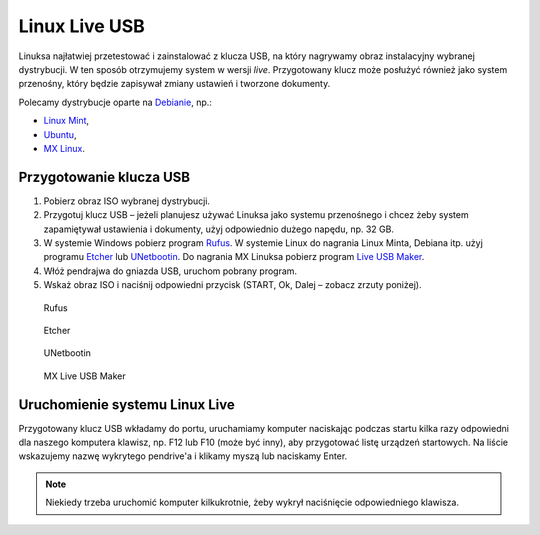.. _kluczusb:

Linux Live USB
##############

Linuksa najłatwiej przetestować i zainstalować z klucza USB, na który nagrywamy obraz instalacyjny wybranej dystrybucji.
W ten sposób otrzymujemy system w wersji *live*. Przygotowany klucz może posłużyć również jako system przenośny,
który będzie zapisywał zmiany ustawień i tworzone dokumenty.

Polecamy dystrybucje oparte na `Debianie <https://www.debian.org/index.pl.html>`_, np.:

* `Linux Mint <https://linuxmint.com/download.php>`_,
* `Ubuntu <https://ubuntu.com/download>`_,
* `MX Linux <https://mxlinux.org/download-links/>`_.

Przygotowanie klucza USB
========================

1) Pobierz obraz ISO wybranej dystrybucji.
2) Przygotuj klucz USB – jeżeli planujesz używać Linuksa jako systemu przenośnego
   i chcez żeby system zapamiętywał ustawienia i dokumenty, użyj odpowiednio dużego napędu, np. 32 GB.
3) W systemie Windows pobierz program `Rufus <https://rufus.ie/pl/>`_.
   W systemie Linux do nagrania Linux Minta, Debiana itp. użyj programu `Etcher <https://www.balena.io/etcher/>`_
   lub `UNetbootin <https://unetbootin.github.io/>`_.
   Do nagrania MX Linuksa pobierz program `Live USB Maker <https://github.com/dolphinoracle/lum-qt-appimage/releases>`_.
4) Włóż pendrajwa do gniazda USB, uruchom pobrany program.
5) Wskaż obraz ISO i naciśnij odpowiedni przycisk (START, Ok, Dalej – zobacz zrzuty poniżej).

.. figure:: img/rufus.jpg

   Rufus

.. figure:: img/etcher.png

   Etcher

.. figure:: img/unetbootin.png

   UNetbootin

.. figure:: img/live_usb_maker.png

   MX Live USB Maker

Uruchomienie systemu Linux Live
===============================

Przygotowany klucz USB wkładamy do portu, uruchamiamy komputer naciskając podczas startu kilka razy odpowiedni
dla naszego komputera klawisz, np. F12 lub F10 (może być inny), aby przygotować listę urządzeń startowych.
Na liście wskazujemy nazwę wykrytego pendrive'a i klikamy myszą lub naciskamy Enter.

.. note::

    Niekiedy trzeba uruchomić komputer kilkukrotnie, żeby wykrył naciśnięcie odpowiedniego klawisza.

